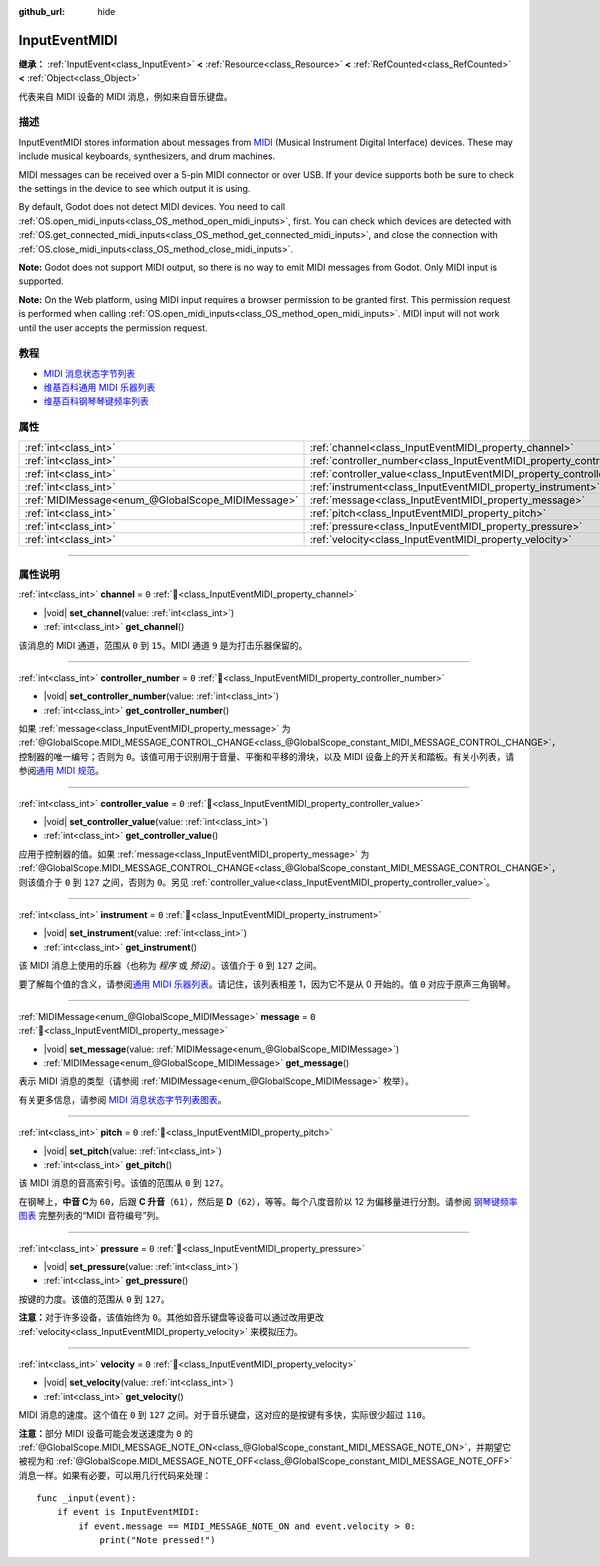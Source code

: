 :github_url: hide

.. DO NOT EDIT THIS FILE!!!
.. Generated automatically from Godot engine sources.
.. Generator: https://github.com/godotengine/godot/tree/master/doc/tools/make_rst.py.
.. XML source: https://github.com/godotengine/godot/tree/master/doc/classes/InputEventMIDI.xml.

.. _class_InputEventMIDI:

InputEventMIDI
==============

**继承：** :ref:`InputEvent<class_InputEvent>` **<** :ref:`Resource<class_Resource>` **<** :ref:`RefCounted<class_RefCounted>` **<** :ref:`Object<class_Object>`

代表来自 MIDI 设备的 MIDI 消息，例如来自音乐键盘。

.. rst-class:: classref-introduction-group

描述
----

InputEventMIDI stores information about messages from `MIDI <https://en.wikipedia.org/wiki/MIDI>`__ (Musical Instrument Digital Interface) devices. These may include musical keyboards, synthesizers, and drum machines.

MIDI messages can be received over a 5-pin MIDI connector or over USB. If your device supports both be sure to check the settings in the device to see which output it is using.

By default, Godot does not detect MIDI devices. You need to call :ref:`OS.open_midi_inputs<class_OS_method_open_midi_inputs>`, first. You can check which devices are detected with :ref:`OS.get_connected_midi_inputs<class_OS_method_get_connected_midi_inputs>`, and close the connection with :ref:`OS.close_midi_inputs<class_OS_method_close_midi_inputs>`.


.. tabs::

 .. code-tab:: gdscript

    func _ready():
        OS.open_midi_inputs()
        print(OS.get_connected_midi_inputs())
    
    func _input(input_event):
        if input_event is InputEventMIDI:
            _print_midi_info(input_event)
    
    func _print_midi_info(midi_event):
        print(midi_event)
        print("Channel ", midi_event.channel)
        print("Message ", midi_event.message)
        print("Pitch ", midi_event.pitch)
        print("Velocity ", midi_event.velocity)
        print("Instrument ", midi_event.instrument)
        print("Pressure ", midi_event.pressure)
        print("Controller number: ", midi_event.controller_number)
        print("Controller value: ", midi_event.controller_value)

 .. code-tab:: csharp

    public override void _Ready()
    {
        OS.OpenMidiInputs();
        GD.Print(OS.GetConnectedMidiInputs());
    }
    
    public override void _Input(InputEvent inputEvent)
    {
        if (inputEvent is InputEventMidi midiEvent)
        {
            PrintMIDIInfo(midiEvent);
        }
    }
    
    private void PrintMIDIInfo(InputEventMidi midiEvent)
    {
        GD.Print(midiEvent);
        GD.Print($"Channel {midiEvent.Channel}");
        GD.Print($"Message {midiEvent.Message}");
        GD.Print($"Pitch {midiEvent.Pitch}");
        GD.Print($"Velocity {midiEvent.Velocity}");
        GD.Print($"Instrument {midiEvent.Instrument}");
        GD.Print($"Pressure {midiEvent.Pressure}");
        GD.Print($"Controller number: {midiEvent.ControllerNumber}");
        GD.Print($"Controller value: {midiEvent.ControllerValue}");
    }



\ **Note:** Godot does not support MIDI output, so there is no way to emit MIDI messages from Godot. Only MIDI input is supported.

\ **Note:** On the Web platform, using MIDI input requires a browser permission to be granted first. This permission request is performed when calling :ref:`OS.open_midi_inputs<class_OS_method_open_midi_inputs>`. MIDI input will not work until the user accepts the permission request.

.. rst-class:: classref-introduction-group

教程
----

- `MIDI 消息状态字节列表 <https://www.midi.org/specifications-old/item/table-2-expanded-messages-list-status-bytes>`__

- `维基百科通用 MIDI 乐器列表 <https://en.wikipedia.org/wiki/General_MIDI#Program_change_events>`__

- `维基百科钢琴琴键频率列表 <https://en.wikipedia.org/wiki/Piano_key_frequencies#List>`__

.. rst-class:: classref-reftable-group

属性
----

.. table::
   :widths: auto

   +---------------------------------------------------+---------------------------------------------------------------------------+-------+
   | :ref:`int<class_int>`                             | :ref:`channel<class_InputEventMIDI_property_channel>`                     | ``0`` |
   +---------------------------------------------------+---------------------------------------------------------------------------+-------+
   | :ref:`int<class_int>`                             | :ref:`controller_number<class_InputEventMIDI_property_controller_number>` | ``0`` |
   +---------------------------------------------------+---------------------------------------------------------------------------+-------+
   | :ref:`int<class_int>`                             | :ref:`controller_value<class_InputEventMIDI_property_controller_value>`   | ``0`` |
   +---------------------------------------------------+---------------------------------------------------------------------------+-------+
   | :ref:`int<class_int>`                             | :ref:`instrument<class_InputEventMIDI_property_instrument>`               | ``0`` |
   +---------------------------------------------------+---------------------------------------------------------------------------+-------+
   | :ref:`MIDIMessage<enum_@GlobalScope_MIDIMessage>` | :ref:`message<class_InputEventMIDI_property_message>`                     | ``0`` |
   +---------------------------------------------------+---------------------------------------------------------------------------+-------+
   | :ref:`int<class_int>`                             | :ref:`pitch<class_InputEventMIDI_property_pitch>`                         | ``0`` |
   +---------------------------------------------------+---------------------------------------------------------------------------+-------+
   | :ref:`int<class_int>`                             | :ref:`pressure<class_InputEventMIDI_property_pressure>`                   | ``0`` |
   +---------------------------------------------------+---------------------------------------------------------------------------+-------+
   | :ref:`int<class_int>`                             | :ref:`velocity<class_InputEventMIDI_property_velocity>`                   | ``0`` |
   +---------------------------------------------------+---------------------------------------------------------------------------+-------+

.. rst-class:: classref-section-separator

----

.. rst-class:: classref-descriptions-group

属性说明
--------

.. _class_InputEventMIDI_property_channel:

.. rst-class:: classref-property

:ref:`int<class_int>` **channel** = ``0`` :ref:`🔗<class_InputEventMIDI_property_channel>`

.. rst-class:: classref-property-setget

- |void| **set_channel**\ (\ value\: :ref:`int<class_int>`\ )
- :ref:`int<class_int>` **get_channel**\ (\ )

该消息的 MIDI 通道，范围从 ``0`` 到 ``15``\ 。MIDI 通道 ``9`` 是为打击乐器保留的。

.. rst-class:: classref-item-separator

----

.. _class_InputEventMIDI_property_controller_number:

.. rst-class:: classref-property

:ref:`int<class_int>` **controller_number** = ``0`` :ref:`🔗<class_InputEventMIDI_property_controller_number>`

.. rst-class:: classref-property-setget

- |void| **set_controller_number**\ (\ value\: :ref:`int<class_int>`\ )
- :ref:`int<class_int>` **get_controller_number**\ (\ )

如果 :ref:`message<class_InputEventMIDI_property_message>` 为 :ref:`@GlobalScope.MIDI_MESSAGE_CONTROL_CHANGE<class_@GlobalScope_constant_MIDI_MESSAGE_CONTROL_CHANGE>`\ ，控制器的唯一编号；否则为 ``0``\ 。该值可用于识别用于音量、平衡和平移的滑块，以及 MIDI 设备上的开关和踏板。有关小列表，请参阅\ `通用 MIDI 规范 <https://en.wikipedia.org/wiki/General_MIDI#Controller_events>`__\ 。

.. rst-class:: classref-item-separator

----

.. _class_InputEventMIDI_property_controller_value:

.. rst-class:: classref-property

:ref:`int<class_int>` **controller_value** = ``0`` :ref:`🔗<class_InputEventMIDI_property_controller_value>`

.. rst-class:: classref-property-setget

- |void| **set_controller_value**\ (\ value\: :ref:`int<class_int>`\ )
- :ref:`int<class_int>` **get_controller_value**\ (\ )

应用于控制器的值。如果 :ref:`message<class_InputEventMIDI_property_message>` 为 :ref:`@GlobalScope.MIDI_MESSAGE_CONTROL_CHANGE<class_@GlobalScope_constant_MIDI_MESSAGE_CONTROL_CHANGE>`\ ，则该值介于 ``0`` 到 ``127`` 之间，否则为 ``0``\ 。另见 :ref:`controller_value<class_InputEventMIDI_property_controller_value>`\ 。

.. rst-class:: classref-item-separator

----

.. _class_InputEventMIDI_property_instrument:

.. rst-class:: classref-property

:ref:`int<class_int>` **instrument** = ``0`` :ref:`🔗<class_InputEventMIDI_property_instrument>`

.. rst-class:: classref-property-setget

- |void| **set_instrument**\ (\ value\: :ref:`int<class_int>`\ )
- :ref:`int<class_int>` **get_instrument**\ (\ )

该 MIDI 消息上使用的乐器（也称为 *程序* 或 *预设*\ ）。该值介于 ``0`` 到 ``127`` 之间。

要了解每个值的含义，请参阅\ `通用 MIDI 乐器列表 <https://en.wikipedia.org/wiki/General_MIDI#Program_change_events>`__\ 。请记住，该列表相差 1，因为它不是从 0 开始的。值 ``0`` 对应于原声三角钢琴。

.. rst-class:: classref-item-separator

----

.. _class_InputEventMIDI_property_message:

.. rst-class:: classref-property

:ref:`MIDIMessage<enum_@GlobalScope_MIDIMessage>` **message** = ``0`` :ref:`🔗<class_InputEventMIDI_property_message>`

.. rst-class:: classref-property-setget

- |void| **set_message**\ (\ value\: :ref:`MIDIMessage<enum_@GlobalScope_MIDIMessage>`\ )
- :ref:`MIDIMessage<enum_@GlobalScope_MIDIMessage>` **get_message**\ (\ )

表示 MIDI 消息的类型（请参阅 :ref:`MIDIMessage<enum_@GlobalScope_MIDIMessage>` 枚举）。

有关更多信息，请参阅 `MIDI 消息状态字节列表图表 <https://www.midi.org/specifications-old/item/table-2-expanded-messages-list-status-bytes>`__\ 。

.. rst-class:: classref-item-separator

----

.. _class_InputEventMIDI_property_pitch:

.. rst-class:: classref-property

:ref:`int<class_int>` **pitch** = ``0`` :ref:`🔗<class_InputEventMIDI_property_pitch>`

.. rst-class:: classref-property-setget

- |void| **set_pitch**\ (\ value\: :ref:`int<class_int>`\ )
- :ref:`int<class_int>` **get_pitch**\ (\ )

该 MIDI 消息的音高索引号。该值的范围从 ``0`` 到 ``127``\ 。

在钢琴上，\ **中音 C**\ 为 ``60``\ ，后跟 **C 升音**\ （\ ``61``\ ），然后是 **D**\ （\ ``62``\ ），等等。每个八度音阶以 12 为偏移量进行分割。请参阅 `钢琴键频率图表 <https://en.wikipedia.org/wiki/Piano_key_frequencies>`__ 完整列表的“MIDI 音符编号”列。

.. rst-class:: classref-item-separator

----

.. _class_InputEventMIDI_property_pressure:

.. rst-class:: classref-property

:ref:`int<class_int>` **pressure** = ``0`` :ref:`🔗<class_InputEventMIDI_property_pressure>`

.. rst-class:: classref-property-setget

- |void| **set_pressure**\ (\ value\: :ref:`int<class_int>`\ )
- :ref:`int<class_int>` **get_pressure**\ (\ )

按键的力度。该值的范围从 ``0`` 到 ``127``\ 。

\ **注意：**\ 对于许多设备，该值始终为 ``0``\ 。其他如音乐键盘等设备可以通过改用更改 :ref:`velocity<class_InputEventMIDI_property_velocity>` 来模拟压力。

.. rst-class:: classref-item-separator

----

.. _class_InputEventMIDI_property_velocity:

.. rst-class:: classref-property

:ref:`int<class_int>` **velocity** = ``0`` :ref:`🔗<class_InputEventMIDI_property_velocity>`

.. rst-class:: classref-property-setget

- |void| **set_velocity**\ (\ value\: :ref:`int<class_int>`\ )
- :ref:`int<class_int>` **get_velocity**\ (\ )

MIDI 消息的速度。这个值在 ``0`` 到 ``127`` 之间。对于音乐键盘，这对应的是按键有多快，实际很少超过 ``110``\ 。

\ **注意：**\ 部分 MIDI 设备可能会发送速度为 ``0`` 的 :ref:`@GlobalScope.MIDI_MESSAGE_NOTE_ON<class_@GlobalScope_constant_MIDI_MESSAGE_NOTE_ON>`\ ，并期望它被视为和 :ref:`@GlobalScope.MIDI_MESSAGE_NOTE_OFF<class_@GlobalScope_constant_MIDI_MESSAGE_NOTE_OFF>` 消息一样。如果有必要，可以用几行代码来处理：

::

    func _input(event):
        if event is InputEventMIDI:
            if event.message == MIDI_MESSAGE_NOTE_ON and event.velocity > 0:
                print("Note pressed!")

.. |virtual| replace:: :abbr:`virtual (本方法通常需要用户覆盖才能生效。)`
.. |const| replace:: :abbr:`const (本方法无副作用，不会修改该实例的任何成员变量。)`
.. |vararg| replace:: :abbr:`vararg (本方法除了能接受在此处描述的参数外，还能够继续接受任意数量的参数。)`
.. |constructor| replace:: :abbr:`constructor (本方法用于构造某个类型。)`
.. |static| replace:: :abbr:`static (调用本方法无需实例，可直接使用类名进行调用。)`
.. |operator| replace:: :abbr:`operator (本方法描述的是使用本类型作为左操作数的有效运算符。)`
.. |bitfield| replace:: :abbr:`BitField (这个值是由下列位标志构成位掩码的整数。)`
.. |void| replace:: :abbr:`void (无返回值。)`
